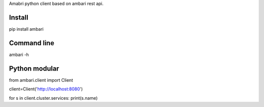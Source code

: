 Amabri python client based on ambari rest api.

===================
Install
===================
pip install ambari

===================
Command line
===================
ambari -h

===================
Python modular
===================

from ambari.client import Client

client=Client('http://localhost:8080')

for s in client.cluster.services: print(s.name)